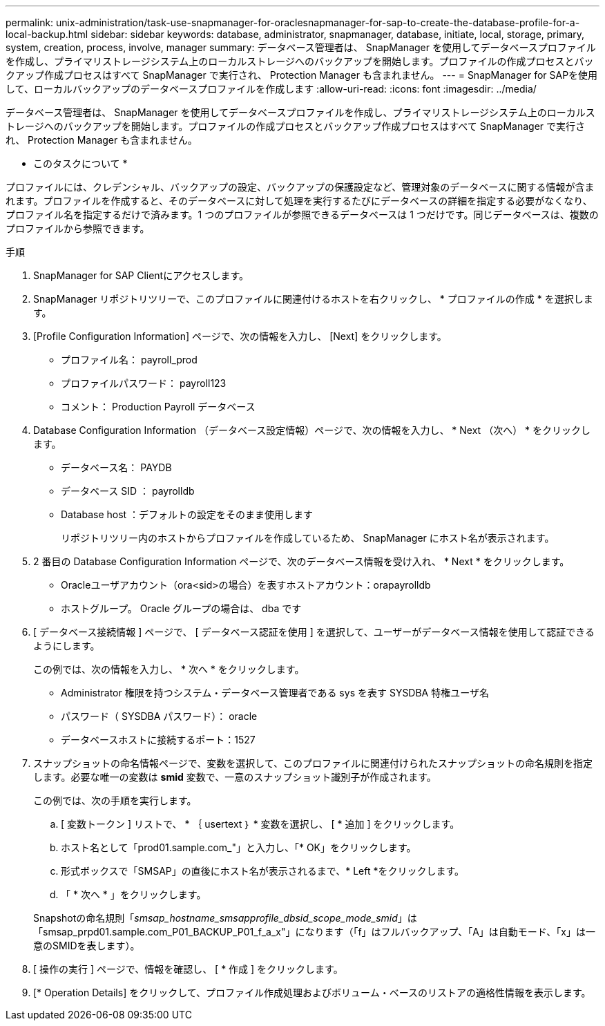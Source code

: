 ---
permalink: unix-administration/task-use-snapmanager-for-oraclesnapmanager-for-sap-to-create-the-database-profile-for-a-local-backup.html 
sidebar: sidebar 
keywords: database, administrator, snapmanager, database, initiate, local, storage, primary, system, creation, process, involve, manager 
summary: データベース管理者は、 SnapManager を使用してデータベースプロファイルを作成し、プライマリストレージシステム上のローカルストレージへのバックアップを開始します。プロファイルの作成プロセスとバックアップ作成プロセスはすべて SnapManager で実行され、 Protection Manager も含まれません。 
---
= SnapManager for SAPを使用して、ローカルバックアップのデータベースプロファイルを作成します
:allow-uri-read: 
:icons: font
:imagesdir: ../media/


[role="lead"]
データベース管理者は、 SnapManager を使用してデータベースプロファイルを作成し、プライマリストレージシステム上のローカルストレージへのバックアップを開始します。プロファイルの作成プロセスとバックアップ作成プロセスはすべて SnapManager で実行され、 Protection Manager も含まれません。

* このタスクについて *

プロファイルには、クレデンシャル、バックアップの設定、バックアップの保護設定など、管理対象のデータベースに関する情報が含まれます。プロファイルを作成すると、そのデータベースに対して処理を実行するたびにデータベースの詳細を指定する必要がなくなり、プロファイル名を指定するだけで済みます。1 つのプロファイルが参照できるデータベースは 1 つだけです。同じデータベースは、複数のプロファイルから参照できます。

.手順
. SnapManager for SAP Clientにアクセスします。
. SnapManager リポジトリツリーで、このプロファイルに関連付けるホストを右クリックし、 * プロファイルの作成 * を選択します。
. [Profile Configuration Information] ページで、次の情報を入力し、 [Next] をクリックします。
+
** プロファイル名： payroll_prod
** プロファイルパスワード： payroll123
** コメント： Production Payroll データベース


. Database Configuration Information （データベース設定情報）ページで、次の情報を入力し、 * Next （次へ） * をクリックします。
+
** データベース名： PAYDB
** データベース SID ： payrolldb
** Database host ：デフォルトの設定をそのまま使用します
+
リポジトリツリー内のホストからプロファイルを作成しているため、 SnapManager にホスト名が表示されます。



. 2 番目の Database Configuration Information ページで、次のデータベース情報を受け入れ、 * Next * をクリックします。
+
** Oracleユーザアカウント（ora<sid>の場合）を表すホストアカウント：orapayrolldb
** ホストグループ。 Oracle グループの場合は、 dba です


. [ データベース接続情報 ] ページで、 [ データベース認証を使用 ] を選択して、ユーザーがデータベース情報を使用して認証できるようにします。
+
この例では、次の情報を入力し、 * 次へ * をクリックします。

+
** Administrator 権限を持つシステム・データベース管理者である sys を表す SYSDBA 特権ユーザ名
** パスワード（ SYSDBA パスワード）： oracle
** データベースホストに接続するポート：1527


. スナップショットの命名情報ページで、変数を選択して、このプロファイルに関連付けられたスナップショットの命名規則を指定します。必要な唯一の変数は *smid* 変数で、一意のスナップショット識別子が作成されます。
+
この例では、次の手順を実行します。

+
.. [ 変数トークン ] リストで、 * ｛ usertext ｝ * 変数を選択し、 [ * 追加 ] をクリックします。
.. ホスト名として「prod01.sample.com_"」と入力し、「* OK」をクリックします。
.. 形式ボックスで「SMSAP」の直後にホスト名が表示されるまで、* Left *をクリックします。
.. 「 * 次へ * 」をクリックします。


+
Snapshotの命名規則「_smsap_hostname_smsapprofile_dbsid_scope_mode_smid_」は「smsap_prpd01.sample.com_P01_BACKUP_P01_f_a_x"」になります（「f」はフルバックアップ、「A」は自動モード、「x」は一意のSMIDを表します）。

. [ 操作の実行 ] ページで、情報を確認し、 [ * 作成 ] をクリックします。
. [* Operation Details] をクリックして、プロファイル作成処理およびボリューム・ベースのリストアの適格性情報を表示します。

